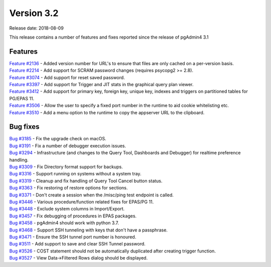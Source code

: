 ***********
Version 3.2
***********

Release date: 2018-08-09

This release contains a number of features and fixes reported since the release
of pgAdmin4 3.1


Features
********

| `Feature #2136 <https://redmine.postgresql.org/issues/2136>`_ - Added version number for URL's to ensure that files are only cached on a per-version basis.
| `Feature #2214 <https://redmine.postgresql.org/issues/2214>`_ - Add support for SCRAM password changes (requires psycopg2 >= 2.8).
| `Feature #3074 <https://redmine.postgresql.org/issues/3074>`_ - Add support for reset saved password.
| `Feature #3397 <https://redmine.postgresql.org/issues/3397>`_ - Add support for Trigger and JIT stats in the graphical query plan viewer.
| `Feature #3412 <https://redmine.postgresql.org/issues/3412>`_ - Add support for primary key, foreign key, unique key, indexes and triggers on partitioned tables for PG/EPAS 11.
| `Feature #3506 <https://redmine.postgresql.org/issues/3506>`_ - Allow the user to specify a fixed port number in the runtime to aid cookie whitelisting etc.
| `Feature #3510 <https://redmine.postgresql.org/issues/3510>`_ - Add a menu option to the runtime to copy the appserver URL to the clipboard.


Bug fixes
*********

| `Bug #3185 <https://redmine.postgresql.org/issues/3185>`_ - Fix the upgrade check on macOS.
| `Bug #3191 <https://redmine.postgresql.org/issues/3191>`_ - Fix a number of debugger execution issues.
| `Bug #3294 <https://redmine.postgresql.org/issues/3294>`_ - Infrastructure (and changes to the Query Tool, Dashboards and Debugger) for realtime preference handling.
| `Bug #3309 <https://redmine.postgresql.org/issues/3309>`_ - Fix Directory format support for backups.
| `Bug #3316 <https://redmine.postgresql.org/issues/3316>`_ - Support running on systems without a system tray.
| `Bug #3319 <https://redmine.postgresql.org/issues/3319>`_ - Cleanup and fix handling of Query Tool Cancel button status.
| `Bug #3363 <https://redmine.postgresql.org/issues/3363>`_ - Fix restoring of restore options for sections.
| `Bug #3371 <https://redmine.postgresql.org/issues/3371>`_ - Don't create a session when the /misc/ping test endpoint is called.
| `Bug #3446 <https://redmine.postgresql.org/issues/3446>`_ - Various procedure/function related fixes for EPAS/PG 11.
| `Bug #3448 <https://redmine.postgresql.org/issues/3448>`_ - Exclude system columns in Import/Export.
| `Bug #3457 <https://redmine.postgresql.org/issues/3457>`_ - Fix debugging of procedures in EPAS packages.
| `Bug #3458 <https://redmine.postgresql.org/issues/3458>`_ - pgAdmin4 should work with python 3.7.
| `Bug #3468 <https://redmine.postgresql.org/issues/3468>`_ - Support SSH tunneling with keys that don't have a passphrase.
| `Bug #3471 <https://redmine.postgresql.org/issues/3471>`_ - Ensure the SSH tunnel port number is honoured.
| `Bug #3511 <https://redmine.postgresql.org/issues/3511>`_ - Add support to save and clear SSH Tunnel password.
| `Bug #3526 <https://redmine.postgresql.org/issues/3526>`_ - COST statement should not be automatically duplicated after creating trigger function.
| `Bug #3527 <https://redmine.postgresql.org/issues/3527>`_ - View Data->Filtered Rows dialog should be displayed.